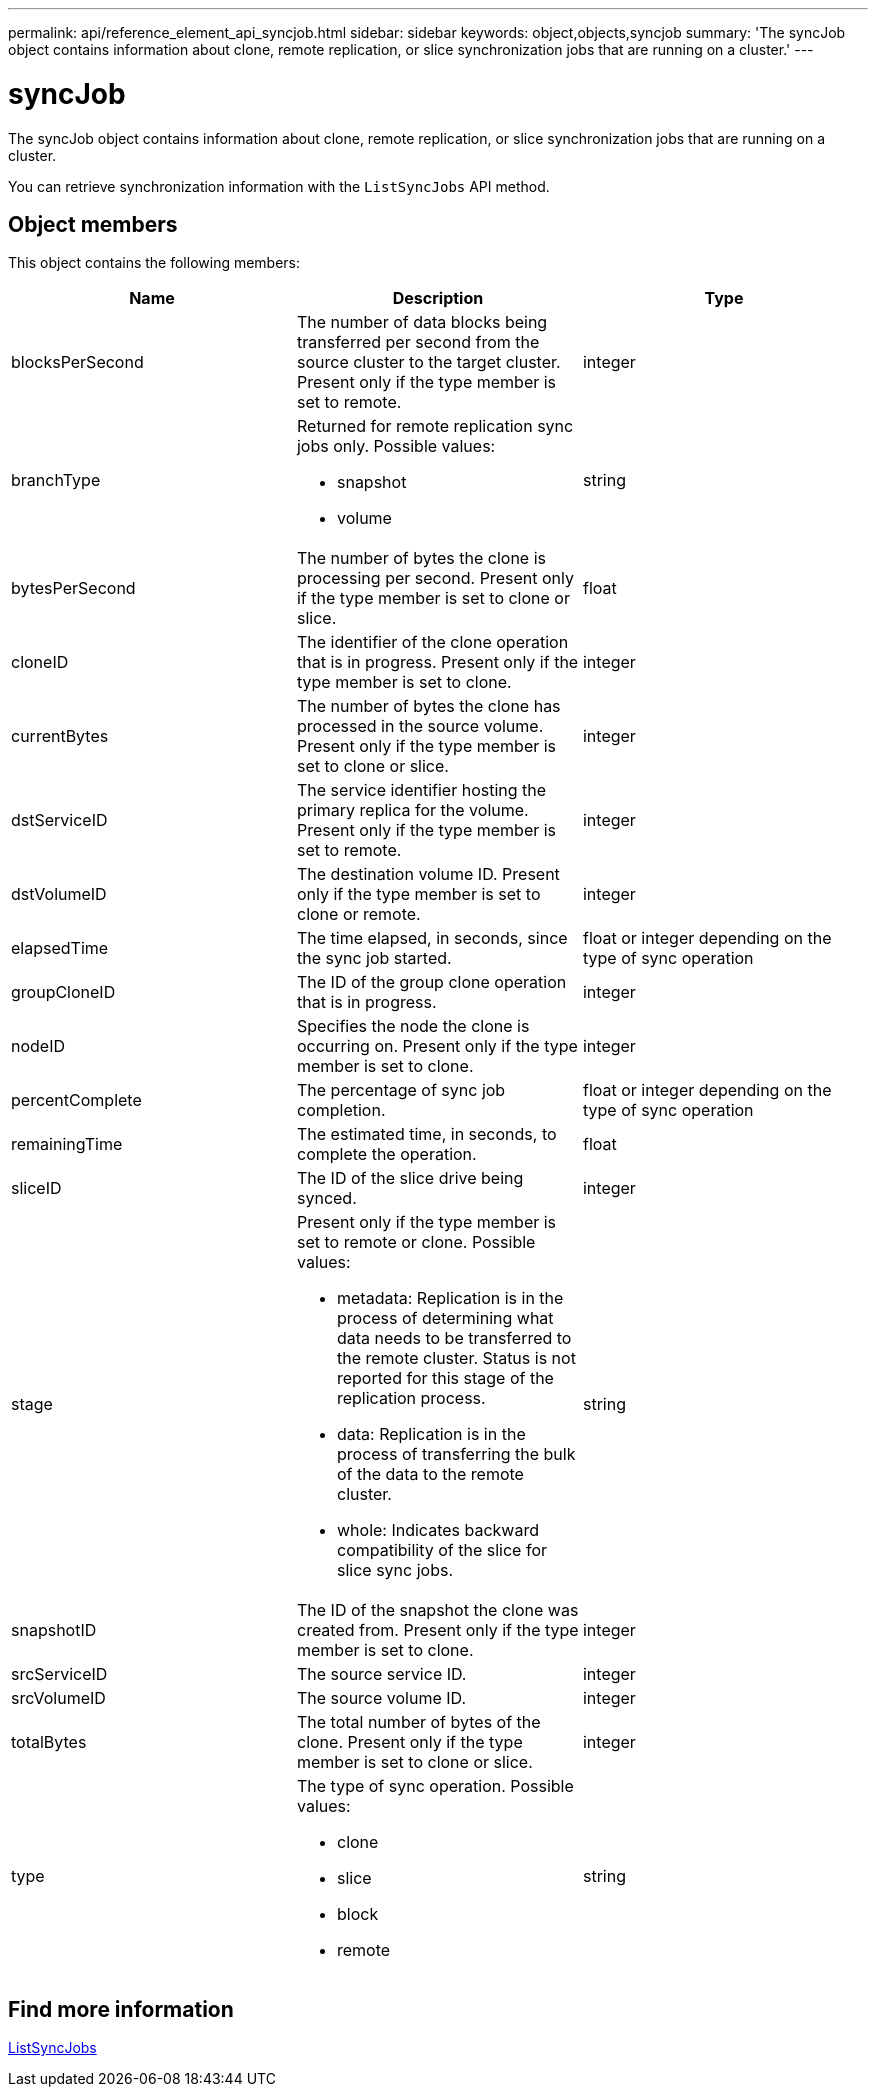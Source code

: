 ---
permalink: api/reference_element_api_syncjob.html
sidebar: sidebar
keywords: object,objects,syncjob
summary: 'The syncJob object contains information about clone, remote replication, or slice synchronization jobs that are running on a cluster.'
---

= syncJob
:icons: font
:imagesdir: ../media/

[.lead]
The syncJob object contains information about clone, remote replication, or slice synchronization jobs that are running on a cluster.

You can retrieve synchronization information with the `ListSyncJobs` API method.

== Object members

This object contains the following members:

[options="header"]
|===
|Name |Description |Type
a|
blocksPerSecond
a|
The number of data blocks being transferred per second from the source cluster to the target cluster. Present only if the type member is set to remote.
a|
integer
a|
branchType
a|
Returned for remote replication sync jobs only. Possible values:

* snapshot
* volume

a|
string
a|
bytesPerSecond
a|
The number of bytes the clone is processing per second. Present only if the type member is set to clone or slice.
a|
float
a|
cloneID
a|
The identifier of the clone operation that is in progress. Present only if the type member is set to clone.
a|
integer
a|
currentBytes
a|
The number of bytes the clone has processed in the source volume. Present only if the type member is set to clone or slice.
a|
integer
a|
dstServiceID
a|
The service identifier hosting the primary replica for the volume. Present only if the type member is set to remote.
a|
integer
a|
dstVolumeID
a|
The destination volume ID. Present only if the type member is set to clone or remote.
a|
integer
a|
elapsedTime
a|
The time elapsed, in seconds, since the sync job started.
a|
float or integer depending on the type of sync operation
a|
groupCloneID
a|
The ID of the group clone operation that is in progress.
a|
integer
a|
nodeID
a|
Specifies the node the clone is occurring on. Present only if the type member is set to clone.
a|
integer
a|
percentComplete
a|
The percentage of sync job completion.
a|
float or integer depending on the type of sync operation
a|
remainingTime
a|
The estimated time, in seconds, to complete the operation.
a|
float
a|
sliceID
a|
The ID of the slice drive being synced.
a|
integer
a|
stage
a|
Present only if the type member is set to remote or clone. Possible values:

* metadata: Replication is in the process of determining what data needs to be transferred to the remote cluster. Status is not reported for this stage of the replication process.
* data: Replication is in the process of transferring the bulk of the data to the remote cluster.
* whole: Indicates backward compatibility of the slice for slice sync jobs.

a|
string
a|
snapshotID
a|
The ID of the snapshot the clone was created from. Present only if the type member is set to clone.
a|
integer
a|
srcServiceID
a|
The source service ID.
a|
integer
a|
srcVolumeID
a|
The source volume ID.
a|
integer
a|
totalBytes
a|
The total number of bytes of the clone. Present only if the type member is set to clone or slice.
a|
integer
a|
type
a|
The type of sync operation. Possible values:

* clone
* slice
* block
* remote

a|
string
|===

== Find more information

xref:reference_element_api_listsyncjobs.adoc[ListSyncJobs]

// 2025 JAN 28, DOC-4778